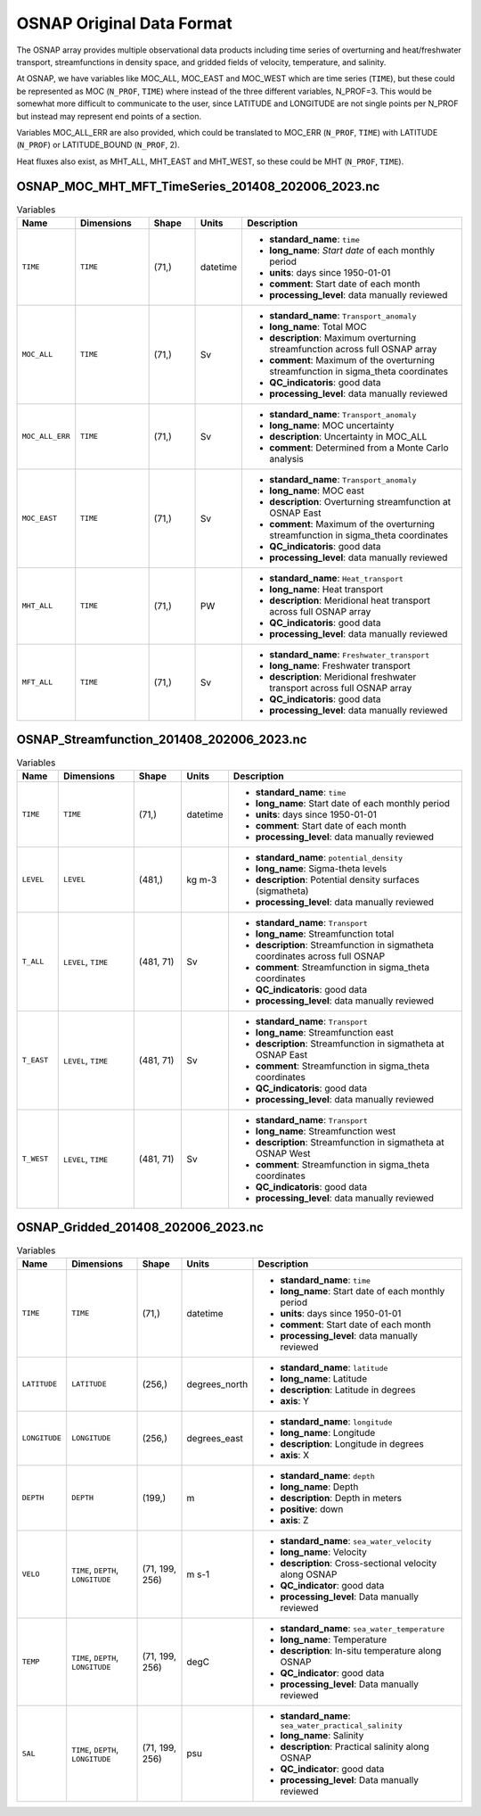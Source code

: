 .. This file is included under 'format_orig.rst' and should use '~~' or lower as the top header level.

.. _array-osnap:
OSNAP Original Data Format
-----------------------

The OSNAP array provides multiple observational data products including time series of overturning and heat/freshwater transport, streamfunctions in density space, and gridded fields of velocity, temperature, and salinity.


At OSNAP, we have variables like MOC_ALL, MOC_EAST and MOC_WEST which are time series (``TIME``), but these could be represented as MOC (``N_PROF``, ``TIME``) where instead of the three different variables, N_PROF=3.  This would be somewhat more difficult to communicate to the user, since LATITUDE and LONGITUDE are not single points per N_PROF but instead may represent end points of a section.

Variables MOC_ALL_ERR are also provided, which could be translated to MOC_ERR (``N_PROF``, ``TIME``) with LATITUDE (``N_PROF``) or LATITUDE_BOUND (``N_PROF``, 2).

Heat fluxes also exist, as MHT_ALL, MHT_EAST and MHT_WEST, so these could be MHT (``N_PROF``, ``TIME``).


OSNAP_MOC_MHT_MFT_TimeSeries_201408_202006_2023.nc
~~~~~~~~~~~~~~~~~~~~~~~~~~~~~~~~~~~~~~~~~~~~~~~~~~

.. list-table:: Variables
   :widths: 12 22 14 10 70
   :header-rows: 1

   * - Name
     - Dimensions
     - Shape
     - Units
     - Description
   * - ``TIME``
     - ``TIME``
     - (71,)
     - datetime
     -
       - **standard_name**: ``time``
       - **long_name**: `Start date` of each monthly period
       - **units**: days since 1950-01-01
       - **comment**: Start date of each month
       - **processing_level**: data manually reviewed
   * - ``MOC_ALL``
     - ``TIME``
     - (71,)
     - Sv
     -
       - **standard_name**: ``Transport_anomaly``
       - **long_name**: Total MOC
       - **description**: Maximum overturning streamfunction across full OSNAP array
       - **comment**: Maximum of the overturning streamfunction in sigma_theta coordinates
       - **QC_indicatoris**: good data
       - **processing_level**: data manually reviewed
   * - ``MOC_ALL_ERR``
     - ``TIME``
     - (71,)
     - Sv
     -
       - **standard_name**: ``Transport_anomaly``
       - **long_name**: MOC uncertainty
       - **description**: Uncertainty in MOC_ALL
       - **comment**: Determined from a Monte Carlo analysis
   * - ``MOC_EAST``
     - ``TIME``
     - (71,)
     - Sv
     -
       - **standard_name**: ``Transport_anomaly``
       - **long_name**: MOC east
       - **description**: Overturning streamfunction at OSNAP East
       - **comment**: Maximum of the overturning streamfunction in sigma_theta coordinates
       - **QC_indicatoris**: good data
       - **processing_level**: data manually reviewed
   * - ``MHT_ALL``
     - ``TIME``
     - (71,)
     - PW
     -
       - **standard_name**: ``Heat_transport``
       - **long_name**: Heat transport
       - **description**: Meridional heat transport across full OSNAP array
       - **QC_indicatoris**: good data
       - **processing_level**: data manually reviewed
   * - ``MFT_ALL``
     - ``TIME``
     - (71,)
     - Sv
     -
       - **standard_name**: ``Freshwater_transport``
       - **long_name**: Freshwater transport
       - **description**: Meridional freshwater transport across full OSNAP array
       - **QC_indicatoris**: good data
       - **processing_level**: data manually reviewed

OSNAP_Streamfunction_201408_202006_2023.nc
~~~~~~~~~~~~~~~~~~~~~~~~~~~~~~~~~~~~~~~~~~

.. list-table:: Variables
   :widths: 12 22 14 10 70
   :header-rows: 1

   * - Name
     - Dimensions
     - Shape
     - Units
     - Description
   * - ``TIME``
     - ``TIME``
     - (71,)
     - datetime
     -
       - **standard_name**: ``time``
       - **long_name**: Start date of each monthly period
       - **units**: days since 1950-01-01
       - **comment**: Start date of each month
       - **processing_level**: data manually reviewed
   * - ``LEVEL``
     - ``LEVEL``
     - (481,)
     - kg m-3
     -
       - **standard_name**: ``potential_density``
       - **long_name**: Sigma-theta levels
       - **description**: Potential density surfaces (\sigma\theta)
       - **processing_level**: data manually reviewed
   * - ``T_ALL``
     - ``LEVEL``, ``TIME``
     - (481, 71)
     - Sv
     -
       - **standard_name**: ``Transport``
       - **long_name**: Streamfunction total
       - **description**: Streamfunction in \sigma\theta coordinates across full OSNAP
       - **comment**: Streamfunction in sigma_theta coordinates
       - **QC_indicatoris**: good data
       - **processing_level**: data manually reviewed
   * - ``T_EAST``
     - ``LEVEL``, ``TIME``
     - (481, 71)
     - Sv
     -
       - **standard_name**: ``Transport``
       - **long_name**: Streamfunction east
       - **description**: Streamfunction in \sigma\theta at OSNAP East
       - **comment**: Streamfunction in sigma_theta coordinates
       - **QC_indicatoris**: good data
       - **processing_level**: data manually reviewed
   * - ``T_WEST``
     - ``LEVEL``, ``TIME``
     - (481, 71)
     - Sv
     -
       - **standard_name**: ``Transport``
       - **long_name**: Streamfunction west
       - **description**: Streamfunction in \sigma\theta at OSNAP West
       - **comment**: Streamfunction in sigma_theta coordinates
       - **QC_indicatoris**: good data
       - **processing_level**: data manually reviewed


OSNAP_Gridded_201408_202006_2023.nc
~~~~~~~~~~~~~~~~~~~~~~~~~~~~~~~~~~~

.. list-table:: Variables
   :widths: 12 22 14 10 70
   :header-rows: 1

   * - Name
     - Dimensions
     - Shape
     - Units
     - Description
   * - ``TIME``
     - ``TIME``
     - (71,)
     - datetime
     -
       - **standard_name**: ``time``
       - **long_name**: Start date of each monthly period
       - **units**: days since 1950-01-01
       - **comment**: Start date of each month
       - **processing_level**: data manually reviewed
   * - ``LATITUDE``
     - ``LATITUDE``
     - (256,)
     - degrees_north
     -
       - **standard_name**: ``latitude``
       - **long_name**: Latitude
       - **description**: Latitude in degrees
       - **axis**: Y
   * - ``LONGITUDE``
     - ``LONGITUDE``
     - (256,)
     - degrees_east
     -
       - **standard_name**: ``longitude``
       - **long_name**: Longitude
       - **description**: Longitude in degrees
       - **axis**: X
   * - ``DEPTH``
     - ``DEPTH``
     - (199,)
     - m
     -
       - **standard_name**: ``depth``
       - **long_name**: Depth
       - **description**: Depth in meters
       - **positive**: down
       - **axis**: Z
   * - ``VELO``
     - ``TIME``, ``DEPTH``, ``LONGITUDE``
     - (71, 199, 256)
     - m s-1
     -
       - **standard_name**: ``sea_water_velocity``
       - **long_name**: Velocity
       - **description**: Cross-sectional velocity along OSNAP
       - **QC_indicator**: good data
       - **processing_level**: Data manually reviewed
   * - ``TEMP``
     - ``TIME``, ``DEPTH``, ``LONGITUDE``
     - (71, 199, 256)
     - degC
     -
       - **standard_name**: ``sea_water_temperature``
       - **long_name**: Temperature
       - **description**: In-situ temperature along OSNAP
       - **QC_indicator**: good data
       - **processing_level**: Data manually reviewed
   * - ``SAL``
     - ``TIME``, ``DEPTH``, ``LONGITUDE``
     - (71, 199, 256)
     - psu
     -
       - **standard_name**: ``sea_water_practical_salinity``
       - **long_name**: Salinity
       - **description**: Practical salinity along OSNAP
       - **QC_indicator**: good data
       - **processing_level**: Data manually reviewed
